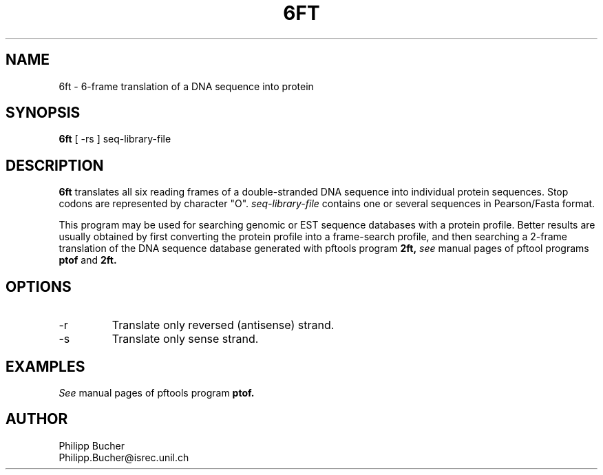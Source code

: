 .TH 6FT 1 "July 1999" "pftools 2.2"
.SH NAME
6ft \- 6-frame translation of a DNA sequence into protein 
.SH SYNOPSIS
.B 6ft
[ -rs ] seq-library-file
.SH DESCRIPTION
.B 6ft
translates all six reading frames of a double-stranded DNA sequence into
individual protein sequences.
Stop codons are represented by character "O".
.I seq-library-file
contains one or several sequences in Pearson/Fasta format.

This program may be used for searching genomic or EST sequence databases
with a protein profile. Better results are usually obtained by first
converting the protein profile into a frame-search profile, and then
searching a 2-frame translation of the DNA sequence database generated with
pftools program
.B 2ft, 
.I see
manual pages of pftool programs 
.B ptof
and  
.B 2ft.
.SH OPTIONS
.TP
\-r 
Translate only reversed (antisense) strand.
.TP
\-s
Translate only sense strand.
.SH EXAMPLES
.I See
manual pages of pftools program
.B ptof.
.SH AUTHOR
Philipp Bucher
.br
Philipp.Bucher@isrec.unil.ch
